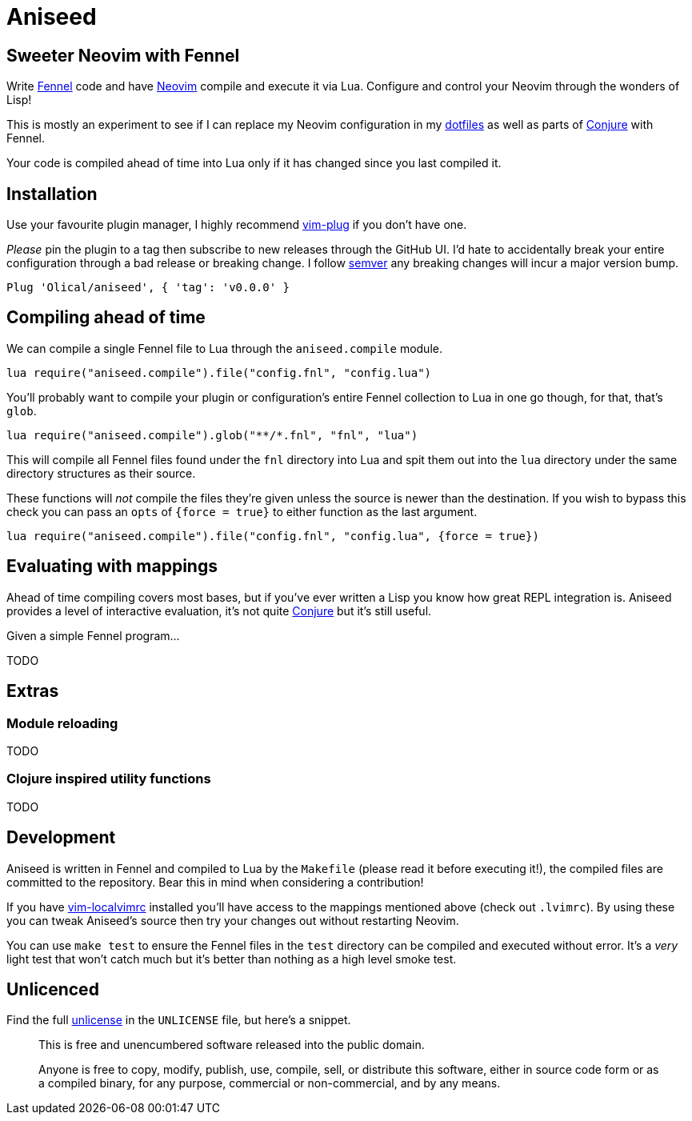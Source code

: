 = Aniseed

== Sweeter Neovim with Fennel

Write https://fennel-lang.org/[Fennel] code and have https://neovim.io/[Neovim] compile and execute it via Lua. Configure and control your Neovim through the wonders of Lisp!

This is mostly an experiment to see if I can replace my Neovim configuration in my https://github.com/Olical/dotfiles[dotfiles] as well as parts of https://github.com/Olical/conjure[Conjure] with Fennel.

Your code is compiled ahead of time into Lua only if it has changed since you last compiled it.

== Installation

Use your favourite plugin manager, I highly recommend https://github.com/junegunn/vim-plug[vim-plug] if you don't have one.

_Please_ pin the plugin to a tag then subscribe to new releases through the GitHub UI. I'd hate to accidentally break your entire configuration through a bad release or breaking change. I follow https://semver.org/[semver] any breaking changes will incur a major version bump.

[source,viml]
----
Plug 'Olical/aniseed', { 'tag': 'v0.0.0' }
----

== Compiling ahead of time

We can compile a single Fennel file to Lua through the `aniseed.compile` module.

[source,viml]
----
lua require("aniseed.compile").file("config.fnl", "config.lua")
----

You'll probably want to compile your plugin or configuration's entire Fennel collection to Lua in one go though, for that, that's `glob`.

[source,viml]
----
lua require("aniseed.compile").glob("**/*.fnl", "fnl", "lua")
----

This will compile all Fennel files found under the `fnl` directory into Lua and spit them out into the `lua` directory under the same directory structures as their source.

These functions will _not_ compile the files they're given unless the source is newer than the destination. If you wish to bypass this check you can pass an `opts` of `{force = true}` to either function as the last argument.

[source,viml]
----
lua require("aniseed.compile").file("config.fnl", "config.lua", {force = true})
----

== Evaluating with mappings

Ahead of time compiling covers most bases, but if you've ever written a Lisp you know how great REPL integration is. Aniseed provides a level of interactive evaluation, it's not quite https://github.com/Olical/conjure[Conjure] but it's still useful.

Given a simple Fennel program...

TODO

== Extras

=== Module reloading

TODO

=== Clojure inspired utility functions

TODO

== Development

Aniseed is written in Fennel and compiled to Lua by the `Makefile` (please read it before executing it!), the compiled files are committed to the repository. Bear this in mind when considering a contribution!

If you have https://github.com/embear/vim-localvimrc[vim-localvimrc] installed you'll have access to the mappings mentioned above (check out `.lvimrc`). By using these you can tweak Aniseed's source then try your changes out without restarting Neovim.

You can use `make test` to ensure the Fennel files in the `test` directory can be compiled and executed without error. It's a _very_ light test that won't catch much but it's better than nothing as a high level smoke test.

== Unlicenced

Find the full http://unlicense.org/[unlicense] in the `UNLICENSE` file, but here's a snippet.

____
This is free and unencumbered software released into the public domain.

Anyone is free to copy, modify, publish, use, compile, sell, or distribute this software, either in source code form or as a compiled binary, for any purpose, commercial or non-commercial, and by any means.
____
